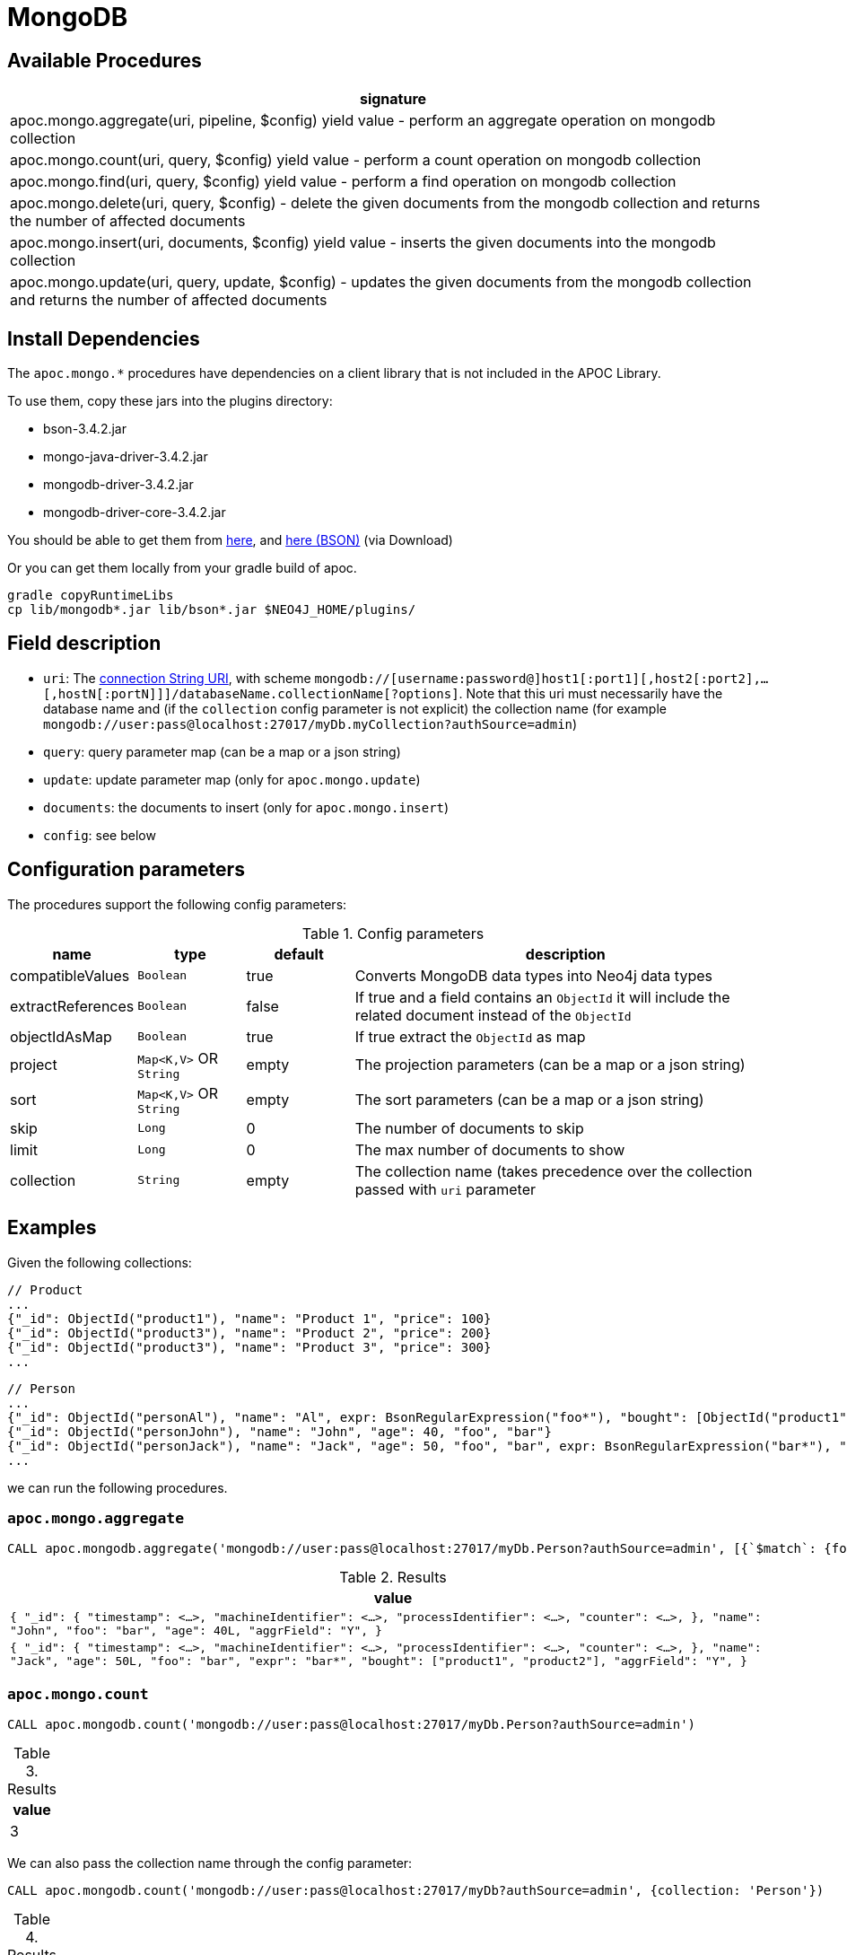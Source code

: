 [[mongodb]]
= MongoDB
:description: This section describes procedures that can be used to interact with MongoDB.


[[mongodb-procedures]]
== Available Procedures


[separator=¦,opts=header]
|===
¦signature
¦apoc.mongo.aggregate(uri, pipeline, $config) yield value - perform an aggregate operation on mongodb collection
¦apoc.mongo.count(uri, query, $config) yield value - perform a count operation on mongodb collection
¦apoc.mongo.find(uri, query, $config) yield value - perform a find operation on mongodb collection
¦apoc.mongo.delete(uri, query, $config) - delete the given documents from the mongodb collection and returns the number of affected documents
¦apoc.mongo.insert(uri, documents, $config) yield value - inserts the given documents into the mongodb collection
¦apoc.mongo.update(uri, query, update, $config) - updates the given documents from the mongodb collection and returns the number of affected documents
|===



[[mongodb-dependencies]]
== Install Dependencies

The `apoc.mongo.*` procedures have dependencies on a client library that is not included in the APOC Library.

To use them, copy these jars into the plugins directory:

* bson-3.4.2.jar
* mongo-java-driver-3.4.2.jar
* mongodb-driver-3.4.2.jar
* mongodb-driver-core-3.4.2.jar

You should be able to get them from https://mongodb.github.io/mongo-java-driver/[here], and https://mvnrepository.com/artifact/org.mongodb/bson/3.4.2[here (BSON)] (via Download)

Or you can get them locally from your gradle build of apoc.

----
gradle copyRuntimeLibs
cp lib/mongodb*.jar lib/bson*.jar $NEO4J_HOME/plugins/
----


[[mongodb-fields]]
== Field description

 - `uri`: The https://docs.mongodb.com/v3.2/reference/connection-string/[connection String URI],
    with scheme `mongodb://[username:password@]host1[:port1][,host2[:port2],...[,hostN[:portN]]]/databaseName.collectionName[?options]`.
    Note that this uri must necessarily have the database name and (if the `collection` config parameter is not explicit) the collection name (for example `mongodb://user:pass@localhost:27017/myDb.myCollection?authSource=admin`)
 - `query`: query parameter map (can be a map or a json string)
 - `update`: update parameter map (only for `apoc.mongo.update`)
 - `documents`: the documents to insert (only for `apoc.mongo.insert`)
 - `config`: see below

[[mongodb-config]]
== Configuration parameters
The procedures support the following config parameters:

.Config parameters
[opts=header, cols="1,1,1,4"]
|===
| name | type | default | description
| compatibleValues | `Boolean` | true | Converts MongoDB data types into Neo4j data types
| extractReferences | `Boolean` | false | If true and a field contains an `ObjectId` it will include the related document instead of the `ObjectId`
| objectIdAsMap | `Boolean` | true | If true extract the `ObjectId` as map
| project | `Map<K,V>` OR `String` | empty | The projection parameters (can be a map or a json string)
| sort | `Map<K,V>` OR `String` | empty | The sort parameters (can be a map or a json string)
| skip | `Long` | 0 | The number of documents to skip
| limit | `Long` | 0 | The max number of documents to show
| collection | `String` | empty | The collection name (takes precedence over the collection passed with `uri` parameter
|===


[[mongodb-examples]]
== Examples

Given the following collections:

```
// Product
...
{"_id": ObjectId("product1"), "name": "Product 1", "price": 100}
{"_id": ObjectId("product3"), "name": "Product 2", "price": 200}
{"_id": ObjectId("product3"), "name": "Product 3", "price": 300}
...
```

```
// Person
...
{"_id": ObjectId("personAl"), "name": "Al", expr: BsonRegularExpression("foo*"), "bought": [ObjectId("product1"), ObjectId("product3")]}
{"_id": ObjectId("personJohn"), "name": "John", "age": 40, "foo", "bar"}
{"_id": ObjectId("personJack"), "name": "Jack", "age": 50, "foo", "bar", expr: BsonRegularExpression("bar*"), "bought": [ObjectId("product1"), ObjectId("product2")]}
...
```

we can run the following procedures.

=== `apoc.mongo.aggregate`

[source,cypher]
----
CALL apoc.mongodb.aggregate('mongodb://user:pass@localhost:27017/myDb.Person?authSource=admin', [{`$match`: {foo: 'bar'}}, {`$set`: {aggrField: 'Y'} }])
----

.Results
[opts="header"]
|===
| value
| ``
{
  "_id": {
    "timestamp": <...>,
    "machineIdentifier": <...>,
    "processIdentifier": <...>,
    "counter": <...>,
  },
  "name": "John",
  "foo": "bar",
  "age": 40L,
  "aggrField": "Y",
}
``
| ``
{
  "_id": {
    "timestamp": <...>,
    "machineIdentifier": <...>,
    "processIdentifier": <...>,
    "counter": <...>,
  },
  "name": "Jack",
  "age": 50L,
  "foo": "bar",
  "expr": "bar*",
  "bought": ["product1", "product2"],
  "aggrField": "Y",
}
``
|===


=== `apoc.mongo.count`

[source,cypher]
----
CALL apoc.mongodb.count('mongodb://user:pass@localhost:27017/myDb.Person?authSource=admin')
----

.Results
[opts="header"]
|===
| value
| 3
|===

We can also pass the collection name through the config parameter:

[source,cypher]
----
CALL apoc.mongodb.count('mongodb://user:pass@localhost:27017/myDb?authSource=admin', {collection: 'Person'})
----

.Results
[opts="header"]
|===
| value
| 3
|===



=== `apoc.mongo.find`

If we want to extract the all `Person`s with default parameter:

[source,cypher]
----
CALL apoc.mongodb.find('mongodb://user:pass@localhost:27017/myDb.Person?authSource=admin')
----

.Results
[opts="header"]
|===
| value
| ``
{
  "_id": {
    "timestamp": <...>,
    "machineIdentifier": <...>,
    "processIdentifier": <...>,
    "counter": <...>,
  },
  "name": "Al",
  "expr": "foo*",
  "bought": ["product1", "product3"]
}
``
| ``
{
  "_id": {
    "timestamp": <...>,
    "machineIdentifier": <...>,
    "processIdentifier": <...>,
    "counter": <...>,
  },
  "name": "John",
  "foo": "bar",
  "age": 40L
}
``
| ``
{
  "_id": {
    "timestamp": <...>,
    "machineIdentifier": <...>,
    "processIdentifier": <...>,
    "counter": <...>,
  },
  "name": "Jack",
  "age": 50L,
  "foo": "bar",
  "expr": "bar*",
  "bought": ["product1", "product2"]
}
``
|===


In addition, we can pass the query param like:

[source,cypher]
----
CALL apoc.mongodb.first('mongodb://user:pass@localhost:27017/myDb.Person?authSource=admin', {expr: {`$regex`: 'bar*', `$options`: ''}})
----

.Results
[opts="header"]
|===
| value
|
``
{
  "_id": {
    "timestamp": <...>,
    "machineIdentifier": <...>,
    "processIdentifier": <...>,
    "counter": <...>,
  },
  "name": "Jack",
  "foo": "bar",
  "expr": "bar*",
  "bought": ["product1", "product2"]
}
``
|===



If we want to extract `bought` references, through config parameter:

[source,cypher]
----
CALL apoc.mongodb.first('mongodb://user:pass@localhost:27017/myDb.Person?authSource=admin', {expr: {`$regex`: 'foo*', `$options`: ''}}, {extractReferences: true})
----

.Results
[opts="header"]
|===
| value
|
``
{
  "_id": {
  	"timestamp": <...>,
	"machineIdentifier": <...>,
	"processIdentifier": <...>,
	"counter": <...>,
  },
  "name": "Al",
  "expr": "foo*",
  "bought": [
    {
      "_id": {
	  	"timestamp": <...>,
		"machineIdentifier": <...>,
		"processIdentifier": <...>,
		"counter": <...>,
	  },
	  "name": "Product 1",
	  "price": 100
	},
    {
      "_id": {
	  	"timestamp": <...>,
		"machineIdentifier": <...>,
		"processIdentifier": <...>,
		"counter": <...>,
	  },
	  "name": "Product 3",
	  "price": 300
	},
  ]
}
``
|===

Moreover, we can retrieve the `ObjectId` s with theirs `HexString` representation through `objectIdAsMap` config:

[source,cypher]
----
CALL apoc.mongodb.first('mongodb://user:pass@localhost:27017/myDb.Person?authSource=admin', {expr: {`$regex`: 'foo*', `$options`: ''}}, {objectIdAsMap: false, extractReferences: true})
----

.Results
[opts="header"]
|===
| value
|
``
{
  "_id": "personAl",
  "name": "Al",
  "expr": "foo*",
  "bought": [
    {"_id": "product1", "name": "Product 1", "price": 100},
    {"_id": "product3", "name": "Product 3", "price": 300}
  ]
}
``
|===


Furthermore, we can skip `n` values and pass a project parameter:

[source,cypher]
----
CALL apoc.mongo.first('mongodb://user:pass@localhost:27017/myDb.Person?authSource=admin', null, {skip: 2, project: {age: 1}})
----

.Results
[opts="header"]
|===
| value
|
``
{
  "_id": {
    "timestamp": <...>,
    "machineIdentifier": <...>,
    "processIdentifier": <...>,
    "counter": <...>,
  },
  "age": 50L,
}
``
|===

We can pass `query`, `skip` and `sort` parameter as stringified values, for example:

[source,cypher]
----
CALL apoc.mongo.first('mongodb://user:pass@localhost:27017/myDb.Person?authSource=admin', '{foo: "bar"}', {sort: '{name: -1}', project: '{age: 1}'})
----

.Results
[opts="header"]
|===
| value
|
``
{
  "_id": {
    "timestamp": <...>,
    "machineIdentifier": <...>,
    "processIdentifier": <...>,
    "counter": <...>,
  },
  "age": 40L,
}
``
|
``
{
  "_id": {
    "timestamp": <...>,
    "machineIdentifier": <...>,
    "processIdentifier": <...>,
    "counter": <...>,
  },
  "age": 50L,
}
``
|===


Moreover, we can choose not to convert the values into Neo4j compatible values (in this case the `age` property remains `Integer` instead of `Long`).
Note that not all values can be returned,
for example with `BsonRegularExpression("foo*")` will be thrown a `java.lang.IllegalArgumentException: Cannot convert BsonRegularExpression`:

[source,cypher]
----
CALL apoc.mongodb.find('mongodb://user:pass@localhost:27017/myDb.Person?authSource=admin', null, {skip: 1, project: {age: 1}, compatibleValues: false})
----

.Results
[opts="header"]
|===
| value
| ``
{
  "_id": {
    "timestamp": <...>,
    "machineIdentifier": <...>,
    "processIdentifier": <...>,
    "counter": <...>,
  },
  "age": 40,
}
``
| ``
{
  "_id": {
    "timestamp": <...>,
    "machineIdentifier": <...>,
    "processIdentifier": <...>,
    "counter": <...>,
  },
  "age": 50,
}
``
|===

Furthermore, we can use the `limit` parameter, for example:

----
CALL apoc.mongodb.find('mongodb://user:pass@localhost:27017/myDb.Person?authSource=admin', null, {skip: 1, limit: 1, project: {age: 1}, compatibleValues: false})
----

.Results
[opts="header"]
|===
| value
| ``
{
  "_id": {
    "timestamp": <...>,
    "machineIdentifier": <...>,
    "processIdentifier": <...>,
    "counter": <...>,
  },
  "age": 40,
}
``
|===


Furthermore, we can pass a `sort` parameter, for example:

[source,cypher]
----
CALL apoc.mongodb.find('mongodb://user:pass@localhost:27017/myDb.Person?authSource=admin', null, {sort: {name: -1}, objectIdAsMap: false, project: {name: 1}})
----

.Results
[opts="header"]
|===
| value
|
``
{
  "_id": "personJohn",
  "name": "John",
}
|
``
{
  "_id": "personJack",
  "name": "Jack",
}
|
``
{
  "_id": "personAl",
  "name": "Al",
}
``
|===


=== `apoc.mongo.update`

To update the `age` property of the `John` document:

[source,cypher]
----
CALL apoc.mongodb.update('mongodb://user:pass@localhost:27017/myDb.Person?authSource=admin', {name: "John"}, {`$set`: {age:99}})
----

with the number of row affected as result:

.Results
[opts="header"]
|===
| value
| 1
|===



=== `apoc.mongo.delete`

To delete the `John` document:

[source,cypher]
----
CALL apoc.mongodb.update('mongodb://user:pass@localhost:27017/myDb.Person?authSource=admin', {name: "John"})
----

with the number of row affected as result:

.Results
[opts="header"]
|===
| value
| 1
|===


=== `apoc.mongo.insert`

To insert 2 document `{"secondId": ObjectId("507f191e811c19729de860ea"), "baz": 1}` and  `{"secondId": ObjectId("507f191e821c19729de860ef"), "baz": 1}`
in a `Person` collection (in this case the procedure return `void`):

[source,cypher]
----
CALL apoc.mongo.insert('mongodb://user:pass@localhost:27017/myDb.Person?authSource=admin', [{secondId: {`$oid`: '507f191e811c19729de860ea'}, baz: 1}, {secondId: {`$oid`: '507f191e821c19729de860ef'}, baz: 1}])
----

